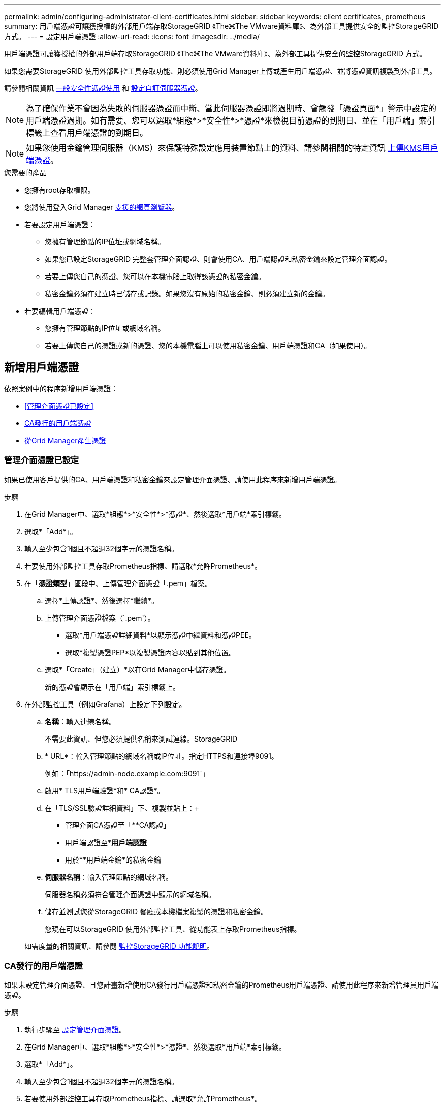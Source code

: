 ---
permalink: admin/configuring-administrator-client-certificates.html 
sidebar: sidebar 
keywords: client certificates, prometheus 
summary: 用戶端憑證可讓獲授權的外部用戶端存取StorageGRID 《The》《The VMware資料庫》、為外部工具提供安全的監控StorageGRID 方式。 
---
= 設定用戶端憑證
:allow-uri-read: 
:icons: font
:imagesdir: ../media/


[role="lead"]
用戶端憑證可讓獲授權的外部用戶端存取StorageGRID 《The》《The VMware資料庫》、為外部工具提供安全的監控StorageGRID 方式。

如果您需要StorageGRID 使用外部監控工具存取功能、則必須使用Grid Manager上傳或產生用戶端憑證、並將憑證資訊複製到外部工具。

請參閱相關資訊 xref:using-storagegrid-security-certificates.adoc[一般安全性憑證使用] 和 xref:configuring-custom-server-certificate-for-grid-manager-tenant-manager.adoc[設定自訂伺服器憑證]。


NOTE: 為了確保作業不會因為失敗的伺服器憑證而中斷、當此伺服器憑證即將過期時、會觸發「憑證頁面*」警示中設定的用戶端憑證過期。如有需要、您可以選取*組態*>*安全性*>*憑證*來檢視目前憑證的到期日、並在「用戶端」索引標籤上查看用戶端憑證的到期日。


NOTE: 如果您使用金鑰管理伺服器（KMS）來保護特殊設定應用裝置節點上的資料、請參閱相關的特定資訊 xref:kms-adding.adoc[上傳KMS用戶端憑證]。

.您需要的產品
* 您擁有root存取權限。
* 您將使用登入Grid Manager xref:../admin/web-browser-requirements.adoc[支援的網頁瀏覽器]。
* 若要設定用戶端憑證：
+
** 您擁有管理節點的IP位址或網域名稱。
** 如果您已設定StorageGRID 完整套管理介面認證、則會使用CA、用戶端認證和私密金鑰來設定管理介面認證。
** 若要上傳您自己的憑證、您可以在本機電腦上取得該憑證的私密金鑰。
** 私密金鑰必須在建立時已儲存或記錄。如果您沒有原始的私密金鑰、則必須建立新的金鑰。


* 若要編輯用戶端憑證：
+
** 您擁有管理節點的IP位址或網域名稱。
** 若要上傳您自己的憑證或新的憑證、您的本機電腦上可以使用私密金鑰、用戶端憑證和CA（如果使用）。






== 新增用戶端憑證

依照案例中的程序新增用戶端憑證：

* <<管理介面憑證已設定>>
* <<CA發行的用戶端憑證>>
* <<從Grid Manager產生憑證>>




=== 管理介面憑證已設定

如果已使用客戶提供的CA、用戶端憑證和私密金鑰來設定管理介面憑證、請使用此程序來新增用戶端憑證。

.步驟
. 在Grid Manager中、選取*組態*>*安全性*>*憑證*、然後選取*用戶端*索引標籤。
. 選取*「Add*」。
. 輸入至少包含1個且不超過32個字元的憑證名稱。
. 若要使用外部監控工具存取Prometheus指標、請選取*允許Prometheus*。
. 在「*憑證類型*」區段中、上傳管理介面憑證「.pem」檔案。
+
.. 選擇*上傳認證*、然後選擇*繼續*。
.. 上傳管理介面憑證檔案（`.pem'）。
+
*** 選取*用戶端憑證詳細資料*以顯示憑證中繼資料和憑證PEE。
*** 選取*複製憑證PEP*以複製憑證內容以貼到其他位置。


.. 選取*「Create」（建立）*以在Grid Manager中儲存憑證。
+
新的憑證會顯示在「用戶端」索引標籤上。



. 在外部監控工具（例如Grafana）上設定下列設定。
+
.. *名稱*：輸入連線名稱。
+
不需要此資訊、但您必須提供名稱來測試連線。StorageGRID

.. * URL*：輸入管理節點的網域名稱或IP位址。指定HTTPS和連接埠9091。
+
例如：「+https://admin-node.example.com:9091+`」

.. 啟用* TLS用戶端驗證*和* CA認證*。
.. 在「TLS/SSL驗證詳細資料」下、複製並貼上：+
+
*** 管理介面CA憑證至「**CA認證」
*** 用戶端認證至**用戶端認證*
*** 用於**用戶端金鑰*的私密金鑰


.. *伺服器名稱*：輸入管理節點的網域名稱。
+
伺服器名稱必須符合管理介面憑證中顯示的網域名稱。

.. 儲存並測試您從StorageGRID 餐廳或本機檔案複製的憑證和私密金鑰。
+
您現在可以StorageGRID 使用外部監控工具、從功能表上存取Prometheus指標。

+
如需度量的相關資訊、請參閱 xref:../monitor/index.adoc[監控StorageGRID 功能說明]。







=== CA發行的用戶端憑證

如果未設定管理介面憑證、且您計畫新增使用CA發行用戶端憑證和私密金鑰的Prometheus用戶端憑證、請使用此程序來新增管理員用戶端憑證。

.步驟
. 執行步驟至 xref:configuring-custom-server-certificate-for-grid-manager-tenant-manager.adoc[設定管理介面憑證]。
. 在Grid Manager中、選取*組態*>*安全性*>*憑證*、然後選取*用戶端*索引標籤。
. 選取*「Add*」。
. 輸入至少包含1個且不超過32個字元的憑證名稱。
. 若要使用外部監控工具存取Prometheus指標、請選取*允許Prometheus*。
. 在「*憑證類型*」區段中、上傳用戶端憑證、私密金鑰和CA套裝組合「.pem」檔案：
+
.. 選擇*上傳認證*、然後選擇*繼續*。
.. 上傳用戶端憑證、私密金鑰和CA套裝組合檔案（`.pem'）。
+
*** 選取*用戶端憑證詳細資料*以顯示憑證中繼資料和憑證PEE。
*** 選取*複製憑證PEP*以複製憑證內容以貼到其他位置。


.. 選取*「Create」（建立）*以在Grid Manager中儲存憑證。
+
新的憑證會顯示在「用戶端」索引標籤上。



. 在外部監控工具（例如Grafana）上設定下列設定。
+
.. *名稱*：輸入連線名稱。
+
不需要此資訊、但您必須提供名稱來測試連線。StorageGRID

.. * URL*：輸入管理節點的網域名稱或IP位址。指定HTTPS和連接埠9091。
+
例如：「+https://admin-node.example.com:9091+`」

.. 啟用* TLS用戶端驗證*和* CA認證*。
.. 在「TLS/SSL驗證詳細資料」下、複製並貼上：+
+
*** 管理介面CA憑證至「**CA認證」
*** 用戶端認證至**用戶端認證*
*** 用於**用戶端金鑰*的私密金鑰


.. *伺服器名稱*：輸入管理節點的網域名稱。
+
伺服器名稱必須符合管理介面憑證中顯示的網域名稱。

.. 儲存並測試您從StorageGRID 餐廳或本機檔案複製的憑證和私密金鑰。
+
您現在可以StorageGRID 使用外部監控工具、從功能表上存取Prometheus指標。

+
如需度量的相關資訊、請參閱 xref:../monitor/index.adoc[監控StorageGRID 功能說明]。







=== 從Grid Manager產生憑證

如果管理介面憑證尚未設定、且您計畫在Grid Manager中新增使用產生憑證功能的Prometheus用戶端憑證、請使用此程序來新增管理員用戶端憑證。

.步驟
. 在Grid Manager中、選取*組態*>*安全性*>*憑證*、然後選取*用戶端*索引標籤。
. 選取*「Add*」。
. 輸入至少包含1個且不超過32個字元的憑證名稱。
. 若要使用外部監控工具存取Prometheus指標、請選取*允許Prometheus*。
. 在*憑證類型*區段中、選取*產生憑證*。
. 指定憑證資訊：
+
** *網域名稱*：要包含在憑證中的管理節點之一或多個完整網域名稱。使用*作為萬用字元來代表多個網域名稱。
** * IP*：要包含在憑證中的一個或多個管理節點IP位址。
** *主體*：憑證擁有者的X．509主體或辨別名稱（DN）。


. 選取*產生*。
. [Client_cert詳細資料]選取*用戶端憑證詳細資料*以顯示憑證中繼資料和憑證PEE。
+

IMPORTANT: 關閉對話方塊後、您將無法檢視憑證私密金鑰。將金鑰複製或下載到安全位置。

+
** 選取*複製憑證PEP*以複製憑證內容以貼到其他位置。
** 選取*下載憑證*以儲存憑證檔案。
+
指定憑證檔案名稱和下載位置。儲存副檔名為「.pem」的檔案。

+
例如：「toragegrid憑證.pem」

** 選取*複製私密金鑰*以複製憑證私密金鑰、以便貼到其他位置。
** 選取*下載私密金鑰*將私密金鑰儲存為檔案。
+
指定私密金鑰檔案名稱和下載位置。



. 選取*「Create」（建立）*以在Grid Manager中儲存憑證。
+
新的憑證會顯示在「用戶端」索引標籤上。

. 在Grid Manager中、選取*組態*>*安全性*>*憑證*、然後選取*全域*索引標籤。
. 選擇*管理介面認證*。
. 選擇*使用自訂憑證*。
. 從上傳認證.pem和Private金鑰.pem檔案 <<client_cert_details,用戶端憑證詳細資料>> 步驟。不需要上傳CA套裝組合。
+
.. 選擇*上傳認證*、然後選擇*繼續*。
.. 上傳每個憑證檔案（`.pem'）。
.. 選取*「Create」（建立）*以在Grid Manager中儲存憑證。
+
新的憑證會顯示在「用戶端」索引標籤上。



. 在外部監控工具（例如Grafana）上設定下列設定。
+
.. *名稱*：輸入連線名稱。
+
不需要此資訊、但您必須提供名稱來測試連線。StorageGRID

.. * URL*：輸入管理節點的網域名稱或IP位址。指定HTTPS和連接埠9091。
+
例如：「+https://admin-node.example.com:9091+`」

.. 啟用* TLS用戶端驗證*和* CA認證*。
.. 在「TLS/SSL驗證詳細資料」下、複製並貼上：+
+
*** 管理介面用戶端憑證同時提供給「** CA認證」和「**用戶端認證」
*** 用於**用戶端金鑰*的私密金鑰


.. *伺服器名稱*：輸入管理節點的網域名稱。
+
伺服器名稱必須符合管理介面憑證中顯示的網域名稱。

.. 儲存並測試您從StorageGRID 餐廳或本機檔案複製的憑證和私密金鑰。
+
您現在可以StorageGRID 使用外部監控工具、從功能表上存取Prometheus指標。

+
如需度量的相關資訊、請參閱 xref:../monitor/index.adoc[監控StorageGRID 功能說明]。







== 編輯用戶端憑證

您可以編輯系統管理員用戶端憑證來變更其名稱、啟用或停用Prometheus存取、或是在目前憑證過期時上傳新的憑證。

.步驟
. 選擇*組態*>*安全性*>*憑證*、然後選擇*用戶端*索引標籤。
+
下表列出憑證到期日和Prometheus存取權限。如果憑證即將到期或已過期、表格中會出現訊息、並觸發警示。

. 選取您要編輯的憑證。
. 選取*編輯*、然後選取*編輯名稱和權限*
. 輸入至少包含1個且不超過32個字元的憑證名稱。
. 若要使用外部監控工具存取Prometheus指標、請選取*允許Prometheus*。
. 選擇*繼續*以在Grid Manager中儲存憑證。
+
更新的憑證會顯示在「用戶端」索引標籤上。





== 附加新的用戶端憑證

您可以在目前的憑證過期時上傳新的憑證。

.步驟
. 選擇*組態*>*安全性*>*憑證*、然後選擇*用戶端*索引標籤。
+
下表列出憑證到期日和Prometheus存取權限。如果憑證即將到期或已過期、表格中會出現訊息、並觸發警示。

. 選取您要編輯的憑證。
. 選取*編輯*、然後選取編輯選項。
+
[role="tabbed-block"]
====
.上傳憑證
--
複製憑證文字以貼到其他位置。

.. 選擇*上傳認證*、然後選擇*繼續*。
.. 上傳用戶端憑證名稱（`.pem'）。
+
選取*用戶端憑證詳細資料*以顯示憑證中繼資料和憑證PEE。

+
*** 選取*下載憑證*以儲存憑證檔案。
+
指定憑證檔案名稱和下載位置。儲存副檔名為「.pem」的檔案。

+
例如：「toragegrid憑證.pem」

*** 選取*複製憑證PEP*以複製憑證內容以貼到其他位置。


.. 選取*「Create」（建立）*以在Grid Manager中儲存憑證。
+
更新的憑證會顯示在「用戶端」索引標籤上。



--
.產生憑證
--
產生要貼到其他位置的憑證文字。

.. 選擇*產生憑證*。
.. 指定憑證資訊：
+
*** *網域名稱*：要包含在憑證中的一或多個完整網域名稱。使用*作為萬用字元來代表多個網域名稱。
*** * IP*：一個或多個IP位址要納入憑證中。
*** *主體*：憑證擁有者的X．509主體或辨別名稱（DN）。
*** *有效天數*：憑證建立後到期的天數。


.. 選取*產生*。
.. 選取*用戶端憑證詳細資料*以顯示憑證中繼資料和憑證PEE。
+

IMPORTANT: 關閉對話方塊後、您將無法檢視憑證私密金鑰。將金鑰複製或下載到安全位置。

+
*** 選取*複製憑證PEP*以複製憑證內容以貼到其他位置。
*** 選取*下載憑證*以儲存憑證檔案。
+
指定憑證檔案名稱和下載位置。儲存副檔名為「.pem」的檔案。

+
例如：「toragegrid憑證.pem」

*** 選取*複製私密金鑰*以複製憑證私密金鑰、以便貼到其他位置。
*** 選取*下載私密金鑰*將私密金鑰儲存為檔案。
+
指定私密金鑰檔案名稱和下載位置。



.. 選取*「Create」（建立）*以在Grid Manager中儲存憑證。
+
新的憑證會顯示在「用戶端」索引標籤上。



--
====




== 下載或複製用戶端憑證

您可以下載或複製用戶端憑證、以便在其他地方使用。

.步驟
. 選擇*組態*>*安全性*>*憑證*、然後選擇*用戶端*索引標籤。
. 選取您要複製或下載的憑證。
. 下載或複製憑證。
+
[role="tabbed-block"]
====
.下載憑證檔案
--
下載憑證「.pem」檔案。

.. 選擇*下載憑證*。
.. 指定憑證檔案名稱和下載位置。儲存副檔名為「.pem」的檔案。
+
例如：「toragegrid憑證.pem」



--
.複製憑證
--
複製憑證文字以貼到其他位置。

.. 選擇*複製憑證PEP*。
.. 將複製的憑證貼到文字編輯器中。
.. 儲存副檔名為「.pem」的文字檔。
+
例如：「toragegrid憑證.pem」



--
====




== 移除用戶端憑證

如果不再需要系統管理員用戶端憑證、您可以將其移除。

.步驟
. 選擇*組態*>*安全性*>*憑證*、然後選擇*用戶端*索引標籤。
. 選取您要移除的憑證。
. 選擇*刪除*、然後確認。



NOTE: 若要移除最多10個憑證、請在「用戶端」索引標籤上選取要移除的每個憑證、然後選取*「動作」*>*「刪除」*。

移除憑證後、使用該憑證的用戶端必須指定新的用戶端憑證、才能存取StorageGRID 《The動ePrometheus資料庫》。
